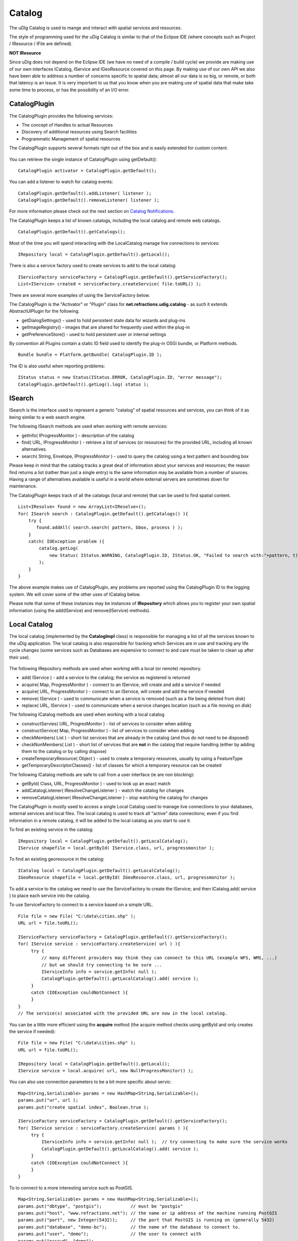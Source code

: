 Catalog
~~~~~~~

The uDIg Catalog is used to mange and interact with spatial services and resources.

The style of programming used for the uDig Catalog is similar to that of the Eclipse IDE (where
concepts such as Project / IResource / IFile are defined).

**NOT IResource**

Since uDig does not depend on the Eclipse IDE (we have no need of a compile / build cycle) we
provide are making use of our own interfaces ICatalog, IService and IGeoResource covered on this
page. By making use of our own API we also have been able to address a number of concerns specific
to spatial data; almost all our data is so big, or remote, or both that latency is an issue. It is
very important to us that you know when you are making use of spatial data that make take some time
to process, or has the possibility of an I/O error.

CatalogPlugin
^^^^^^^^^^^^^

The CatalogPlugin provides the following services:

-  The concept of Handles to actual Resources
-  Discovery of additional resources using Search facilities
-  Programmatic Management of spatial resources

The CatalogPlugin supports several formats right out of the box and is easily extended for custom
content.

.. figure:: /images/catalog/CatalogPlugin.PNG
   :align: center
   :alt: 

You can retrieve the single instance of CatalogPlugin using getDefault():

::

    CatalogPlugin activator = CatalogPlugin.getDefault();

You can add a listener to watch for catalog events:

::

    CatalogPlugin.getDefault().addListener( listener );
    CatalogPlugin.getDefault().removeListener( listener );

For more information please check out the next section on `Catalog
Notifications <Catalog%20Notifications.html>`_.

The CatalogPlugin keeps a list of known catalogs, including the local catalog and remote web
catalogs.

::

    CatalogPlugin.getDefault().getCatalogs();

Most of the time you will spend interacting with the LocalCatalog manage live connections to
services:

::

    IRepository local = CatalogPlugin.getDefault().getLocal();

There is also a service factory used to create services to add to the local catalog:

::

    IServiceFactory serviceFactory = CatalogPlugin.getDefault().getServiceFactory();
    List<IService> created = serviceFactory.createService( file.toURL() );

There are several more examples of using the ServiceFactory below.

The CatalogPlugin is the "Activator" or "Plugin" class for **net.refractions.udig.catalog** - as
such it extends AbstractUIPlugin for the following.

-  getDialogSettings() - used to hold persistent state data for wizards and plug-ins
-  getImageRegistry() - images that are shared for frequently used within the plug-in
-  getPreferenceStore() - used to hold persistent user or internal settings

By convention all Plugins contain a static ID field used to identify the plug-in OSGi bundle, or
Platform methods.

::

    Bundle bundle = Platform.getBundle( CatalogPlugin.ID );

The ID is also useful when reporting problems:

::

    IStatus status = new Status(IStatus.ERROR, CatalogPlugin.ID, "error message");
    CatalogPlugin.getDefault().getLog().log( status );

ISearch
^^^^^^^

ISearch is the interface used to represent a generic "catalog" of spatial resources and services,
you can think of it as being similar to a web search engine.

The following ISearch methods are used when working with remote services:

-  getInfo( IProgressMonitor ) - description of the catalog
-  find( URL, IProgressMonitor ) - retrieve a list of services (or resources) for the provided URL,
   including all known alternatives.
-  search( String, Envelope, IProgressMonitor ) - used to query the catalog using a text pattern and
   bounding box

Please keep in mind that the catalog tracks a great deal of information about your services and
resources; the reason find returns a list (rather than just a single entry) is the same information
may be available from a number of sources. Having a range of alternatives available is useful in a
world where external servers are sometimes down for maintenance.

The CatalogPlugin keeps track of all the catalogs (local and remote) that can be used to find
spatial content.

::

    List<IResolve> found = new ArrayList<IResolve>();
    for( ISearch search : CatalogPlugin.getDefault().getCatalogs() ){
        try {
           found.addAll( search.search( pattern, bbox, process ) );
        }
        catch( IOException problem ){
            catalog.getLog(
                new Status( IStatus.WARNING, CatalogPlugin.ID, IStatus.OK, "Failed to search with:"+pattern, t)
            );
        }
    }

The above example makes use of CatalogPlugin, any problems are reported using the CatalogPlugin ID
to the logging system. We will cover some of the other uses of ICatalog below.

Please note that some of these instances may be instances of **IRepository** which allows you to
register your own spatial information (using the add(IService) and remove(IService) methods).

Local Catalog
^^^^^^^^^^^^^

The local catalog (implemented by the **CatalogImpl** class) is responsible for managing a list of
all the services known to the uDig application. The local catalog is also responsible for tracking
which Services are in use and tracking any life cycle changes (some services such as Databases are
expensive to connect to and care must be taken to clean up after their use).

.. figure:: /images/catalog/ICatalog.PNG
   :align: center
   :alt: 

The following IRepository methods are used when working with a local (or remote) repository.

-  add( IService ) - add a service to the catalog; the service as registered is returned
-  acquire( Map, ProgressMonitor ) - connect to an IService, will create and add a service if needed
-  acquire( URL, ProgressMonitor ) - connect to an IService, will create and add the service if
   needed
-  remove( IService ) - used to communicate when a service is removed (such as a file being deleted
   from disk)
-  replace( URL, IService ) - used to communicate when a service changes location (such as a file
   moving on disk)

The following ICatalog methods are used when working with a local catalog

-  constructServies( URL, ProgresMonitor ) - list of services to consider when adding
-  constructService( Map, ProgressMonitor ) - list of services to consider when adding
-  checkMembers( List ) - short list services that are already in the catalog (and thus do not need
   to be disposed)
-  checkNonMembers( List ) - short list of services that are **not** in the catalog that require
   handling (either by adding them to the catalog or by calling dispose)
-  createTemporaryResource( Object ) - used to create a temporary resources, usually by using a
   FeatureType
-  getTemporaryDescriptorClasses() - list of classes for which a temporary resource can be created

The following ICatalog methods are safe to call from a user interface (ie are non blocking):

-  getById( Class, URL, ProgressMonitor ) - used to look up an exact match
-  addCatalogListener( IResolveChangeListener ) - watch the catalog for changes
-  removeCatalogListener( IResolveChangeListener ) - stop watching the catalog for changes

The CatalogPlugin is mostly used to access a single Local Catalog used to manage live connections to
your databases, external services and local files. The local catalog is used to track all "active"
data connections; even if you find information in a remote catalog, it will be added to the local
catalog as you start to use it.

To find an existing service in the catalog:

::

    IRepository local = CatalogPlugin.getDefault().getLocalCatalog();
    IService shapefile = local.getById( IService.class, url, progressmonitor );

To find an existing georesource in the catalog:

::

    ICatalog local = CatalogPlugin.getDefault().getLocalCatalog();
    IGeoResource shapefile = local.getById( IGeoResource.class, url, progressmonitor );

To add a service to the catalog we need to use the ServiceFactory to create the IService; and then
ICatalog.add( service ) to place each service into the catalog.

To use ServiceFactory to connect to a service based on a simple URL.

::

    File file = new File( "C:\data\cities.shp" );
    URL url = file.toURL();

    IServiceFactory serviceFactory = CatalogPlugin.getDefault().getServiceFactory();
    for( IService service : serviceFactory.createService( url ) ){
         try {
             // many different providers may think they can connect to this URL (example WFS, WMS, ...)
             // but we should try connecting to be sure ...
             IServiceInfo info = service.getInfo( null );
             CatalogPlugin.getDefault().getLocalCatalog().add( service );
         }
         catch (IOException couldNotConnect ){
         }
    }
    // The service(s) associated with the provided URL are now in the local catalog.

You can be a little more efficient using the **acquire** method (the acquire method checks using
getById and only creates the service if needed):

::

    File file = new File( "C:\data\cities.shp" );
    URL url = file.toURL();

    IRepository local = CatalogPlugin.getDefault().getLocal();
    IService service = local.acquire( url, new NullProgressMonitor() );

You can also use connection parameters to be a bit more specific about servic:

::

    Map<String,Serializable> params = new HashMap<String,Serializable>();
    params.put("ur", url );
    params.put("create spatial index", Boolean.true );

    IServiceFactory serviceFactory = CatalogPlugin.getDefault().getServiceFactory();
    for( IService service : serviceFactory.createService( params ) ){
         try {
             IServiceInfo info = service.getInfo( null );  // try connecting to make sure the service works
             CatalogPlugin.getDefault().getLocalCatalog().add( service );
         }
         catch (IOException couldNotConnect ){
         }
    }

To to connect to a more interesting service such as PostGIS.

::

    Map<String,Serializable> params = new HashMap<String,Serializable>();
    params.put("dbtype", "postgis");           // must be "postgis"
    params.put("host", "www.refractions.net"); // the name or ip address of the machine running PostGIS
    params.put("port", new Integer(5432));     // the port that PostGIS is running on (generally 5432)
    params.put("database", "demo-bc");         // the name of the database to connect to.
    params.put("user", "demo");                // the user to connect with
    params.put("passwd", "demo");

    IRepository local = CatalogPlugin.getDefault().getLocal();
    IService service = local.acquire( params, new NullProgressMonitor() );

Or a Web Feature Server:

::

    URL url = new URL("http://www2.dmsolutions.ca/cgi-bin/mswfs_gmap?Version=1.0.0&Request=GetCapabilities&Service=wfs");

    Map<String,Serializable> params = new HashMap<String,Serializable>();
    params.put( WFSDataStoreFactory.URL.key, url );
    params.put( WFSDataStoreFactory.LENIENT.key, true );
    params.put( WFSDataStoreFactory.TRY_GZIP.key, true );

    IRepository local = CatalogPlugin.getDefault().getLocal();
    IService service = local.acquire( params, new NullProgressMonitor() );

To determine the connection parameters for many common servers review the `GeoTools User
Guide <http://docs.codehaus.org/display/GEOTDOC/Home>`_.

* `http://docs.codehaus.org/display/GEOTDOC/ArcSDE+Plugin <http://docs.codehaus.org/display/GEOTDOC/ArcSDE+Plugin>`_
* `http://docs.codehaus.org/display/GEOTDOC/Shapefile+Plugin <http://docs.codehaus.org/display/GEOTDOC/Shapefile+Plugin>`_
* `http://docs.codehaus.org/display/GEOTDOC/WFS+Plugin <http://docs.codehaus.org/display/GEOTDOC/WFS+Plugin>`_
* `http://docs.codehaus.org/display/GEOTDOC/DB2+Plugin <http://docs.codehaus.org/display/GEOTDOC/DB2+Plugin>`_
* `http://docs.codehaus.org/display/GEOTDOC/PostGIS+Plugin <http://docs.codehaus.org/display/GEOTDOC/PostGIS+Plugin>`_

IService
^^^^^^^^

The CatalogPlugin uses the interface IService to model a local or remote service.

Here are some examples to get us started:

-  A remote Database
-  A local File on disk
-  A Web Feature Server
-  An "internal" service such as the MapGraphics included with uDig

The identifier of a service is available - so you can find the service again at another time.

::

    // recommended!
    ID id = service.getID();

    // slow!
    URL identifier = service.getIdentifier();

The id is like a quick version of URL (not subject to the usual delays during hashcode and equals).

You can grab a copy of the service title:

::

    String title = service.getTitle()

This is useful when listing the service in a user interface (as it will make use of a cached copy of
the
 service title and not have to connect).

The connection parameters are available; you can store these parameters if you would like to connect
to the service again at a later time.

::

    Map<String,Serializable> params = service.getConnectionParams()

For a Map the connection parameters are stored (so as a Map loads we will ensure each required
service is available in the local catalog). The catalog will also store these connection parameters
between runs so it can connect to the service again.

You can figure out which catalog the service belongs to:

::

    ICatalog catalog = service.parent( new NullProgressMonitor() );

This method actually needs to connect to the service so a ProgressMonitor is used (allowing the user
to cancel).

To retrieve information about a service including its title, description and icon you can ask for
the ServiceInfo object:

::

    IServiceInfo info = service.getInfo( new NullProgressMonitor());

    String title = info.getTitle();
    String description = info.getDescription();
    double metric = info.getMetric();

Grabbing a IServiceInfo is the best way to check if you can connect to a service. You will find that
the
 IService.getMetric() provides a good measurement of how well the service will work. It is used to
 indicate if the service has all the information it needs to function smoothly. If some information
is missing, such as a coordinate reference system or index, some prep may be required.

You can check if a service is connected:

::

    Status status = service.getStatus();

A service contains children.

::

    for( IResolve child : service.members(new NullProgressMonitor())){
        //work with child
    }

These children are often IGeoResources representing spatial data; but they may also be folders or
processes depending on the service.

If you are only interested in spatial data there is a specific method that will list only the
GeoResources with useful data.

::

    for( IGeoResource georesource : service.resources(new NullProgressMonitor()) ){
        // work with resource
    }

Service Specific Examples
'''''''''''''''''''''''''

To access a shapefile:

::

    if( service.canResolve( ShapefileDataStore.class )){
         ShapefileDataStore shapefile = service.resolve( ShapefileDataStore.class, new NullProgressMonitor() );
    }

To access a WebMapServer:

::

    if( service.canResolve( WebMapServer.class )){
        WebMapServer wms = service.resolve( WebMapServer.class, new NullProgressMonitor() );
        ...
    }

To access PostGIS data store:

::

    if( service.canResolve( PostgisDataStore.class )){
         PostgisDataStore database = service.resolve( PostgisDataStore.class, new NullProgressMonitor() );
         ...
    }

To work with PostGIS jdbc connection:

::

    if( service.canResolve( Connection.class )){
         Connection connection = service.resolve( Connection.class, new NullProgressMonitor() );
         try {
            ... issue jdbc commands...
         }
         finally {

            connection.close();
         }
    }

To access a WebMapServer:

::

    if( service.canResolve( WebMapServer.class )){
        WebMapServer wms = service.resolve( WebMapServer.class, new NullProgressMonitor() );
        ...
    }

IGeoResource
^^^^^^^^^^^^

One of the most useful things stored in a catalog is actual spatial data. The IGeoResource interface
represents real information, the kind you can display on screen or perform analysis on.

Here are a few examples to get us started with:

-  A Table or View in a database
-  A FeatureCollection made available through a Web Feature Server (WFS)
-  A Web Map Server (WMS) Layer
-  The contents of a shapefile
-  A GridCoverage contained in an ArcGrid file

The **IGeoResource** implementation does not place any restrictions on the interface used to
interact with the external resource. That said here are our top contenders for most popular
interface:

From GeoTools:

-  **org.geotools.data.FeatureSource** used to represent Feature information available in a File,
   Database or Web Feature Server
-  **org.geotools.data.FeatureStore** used to represent Feature information that allows
   modification.
-  **org.geotools.data.ows.Layer** represents a externalized rendering service advertised by a WMS
-  **org.geotools.coverage.io.AbstractGridCoverageReader** represents raster information such as
   GeoTIFF or ArcGRID content

From Java:

-  **java.sql.Connection** a JDBC connection used to directly communicate with a database

Please see the Advanced section for details on making your own content available: CAD file formats,
feature content from other toolkits, and dynamically generated content are all exciting
possibilities.

IGeoResource API Overview
^^^^^^^^^^^^^^^^^^^^^^^^^

-  getInfo( IProgressMonitor ) access to a GeoResourceInfo describing this resource
-  service( IPorgressMonitor ) the service providing this resource
-  getIdentifier() identifier used to locate the resource in the catalog
-  dispose( IProgressMonitor )

IGeoResource instances can formed into a tree:

-  members( IProgressMonitor ) - used to treat IGeoResource like a folder that contains more content
-  parent( IProgressMonitor ) - the parent containing this IGeoResource

Use of IGeoResourceInfo
^^^^^^^^^^^^^^^^^^^^^^^

::

    ....pending...

IResolve
^^^^^^^^

CatalogPlugin uses the model of a "handle" to allow access to spatial resources.

The concept of a resource handle is represented as the IResolve class:

-  acts as a **Proxy** for remote content, you can ask a few basic questions (say askign for the
   bounds) without having to connect to the real remote service
-  acts as an "Adapter" for interacting with data, you can turn your IResolve into the object you
   really want, behind the scenes the catalog will make the connection and return you the class used
   to interact with data.
-  acts as an "Extensible Interface", you can make up your own data access APIs and teach the
   catalog how to make use of them

Here are the core responsibilities of IResolve interface:

-  IResolve.getIdentifier() is a unique URL used to identify this resource in the catalog
-  IResolve.canResolve( Class type ) is a non blocking check to see if a **type** of resource is
   available for the handle
-  IResolve.resolve( Class type, IProgressMonitor monitor ) will acquire the requested resource

IResolve handles can form a tree using the following methods:

-  members( IResolve parent, IProgressMonitor )
-  parent( IProgressMonitor )

Finally, just because a handle exists does not mean the real resource resources exists or is
working. A service may be down, or a shapefile may not be created yet.

Here is how to check on the status of a IResolve:

-  IResolve.getStatus(), one of CONNECTED, NOTCONNECTED or BROKEN

Note: Methods that are blocking make use of a IProgressMonitor, and throw an IOException in the
event of a problem. This allows for both feedback during the operation, and strongly indicates to
calling code that blocking input/output will occur.

Let's quickly work with an example (to make this real)

Use of canResolve and resolve methods

::

    public count shapes( File shapefile ){
        CatalogPlugin catalog = CatalogPlugin.getDefault();
        IServiceFactory factory = catalog.getServiceFactory();
        for( IResolve resolve : factory.acquire( shapefile.toUrl() ) ){
           if( resolve.canResolve( DataStore.class ) ){
               DataStore shape = resolve.resolve( DataStore.class );
               String typeName = shape.getTypeNames()[0];
               return shape.getFeatureSource( typeName ).count();
           }
        }
        return 0;
    }

.. figure:: images/icons/emoticons/information.gif
   :align: center
   :alt: 

**Comparison with IResource**

The IResolve interface follows the same design as the normal Eclipse IResource class.

IResolve offers the following advantages over normal Eclipse IResource:

-  IResolve explicitly represents a handle for a remote resource
-  IResolve blocking behavior is explicit at the API level, anything that takes an IProgressMonitor
   or throws an IOException is blocking
-  IResolve is available for RCP applications, normal IResource is part of the Eclipse IDE and
   cannot be used in a RCP application
-  IResolve uses Java 5 enums, type narrowing and Templates for a simplified API

Extending Catalog Plugin (Advanced)
^^^^^^^^^^^^^^^^^^^^^^^^^^^^^^^^^^^

To extend catalog for additional formats you will need to make an implementation of IService,
IGeoResource and a WizardPage for your new content.

-  ServiceExtention: allow the catalog to work with new kinds of Services
-  ICatalog: teach the CatalogPlugin about new kinds of remote catalogs
-  temporaryResource: create new temporary resources
-  resolvers: teach the existing IResolve Implementations (like ShpGeoResource) about your
   application needs
-  friendly: build up assocations between services that are designed to work together

We are going to launch right into technical details here (this is the advanced section). If you
require additional background information please consider the following references:

-  Contributing to Eclipse (nice explanation of IResource, and IAdaptable)
* :doc:`eclipse_house_rules`


Common mistakes:

-  If you are used to making your own Eclipse plugins you may accidently depend on IResource, it
   will not be available at runtime since it is part of the Eclipse IDE.
-  `Eclipse House Rules <Eclipse%20House%20Rules.html>`_: You may only depend on public API packages
   (example net.refractions.udig.catalog). This is less of a problem since we are able to properly
   restrict packages in Eclipse 3.3.

ResolveManager
^^^^^^^^^^^^^^

Just because the core uDig team knows how to do a few tricks with Shapefiles, and turn them into a
FeatureSource does not mean you are left out of the game. You can teach the uDig catalog system new
tricks, making uDig classes aware of your applications needs at runtime.

.. figure:: /images/catalog/resolvemanager.png
   :align: center
   :alt: 

The ResolutionManager processes an extention point binding IResolve to new classes, you can use this
facility to integrate your own functionality with the uDig application.

Eclipse IDE Integration
^^^^^^^^^^^^^^^^^^^^^^^

When making your own instance of IResolve you can also implement IAdaptable (we ensured that no
method names would conflict). Implementing IAdaptable, and providing an adapter for IResource allows
for seamless integration with the Eclipse IDE.

This is out of scope for our current development effort - however the implementation is straight
forward and would allow integration of the GISPlatform with the wider Eclipse community. The Eclipse
workbench already checks for the classes supporting IAdaptable, and will automatically integrate any
class that responds to isAdaptable( IResource.class ).
